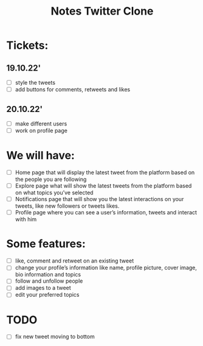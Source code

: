 #+TITLE: Notes Twitter Clone

* Tickets:
** 19.10.22'
- [ ] style the tweets
- [ ] add buttons for comments, retweets and likes

** 20.10.22'
- [ ] make different users
- [ ] work on profile page



* We will have:
- [ ] Home page that will display the latest tweet from the platform based on the people you are following
- [ ] Explore page what will show the latest tweets from the platform based on what topics you’ve selected
- [ ] Notifications page that will show you the latest interactions on your tweets, like new followers or tweets likes.
- [ ] Profile page where you can see a user’s information, tweets and interact with him

* Some features:
- [ ] like, comment and retweet on an existing tweet
- [ ] change your profile’s information like name, profile picture, cover image, bio information and topics
- [ ] follow and unfollow people
- [ ] add images to a tweet
- [ ] edit your preferred topics


* TODO
- [ ] fix new tweet moving to bottom
